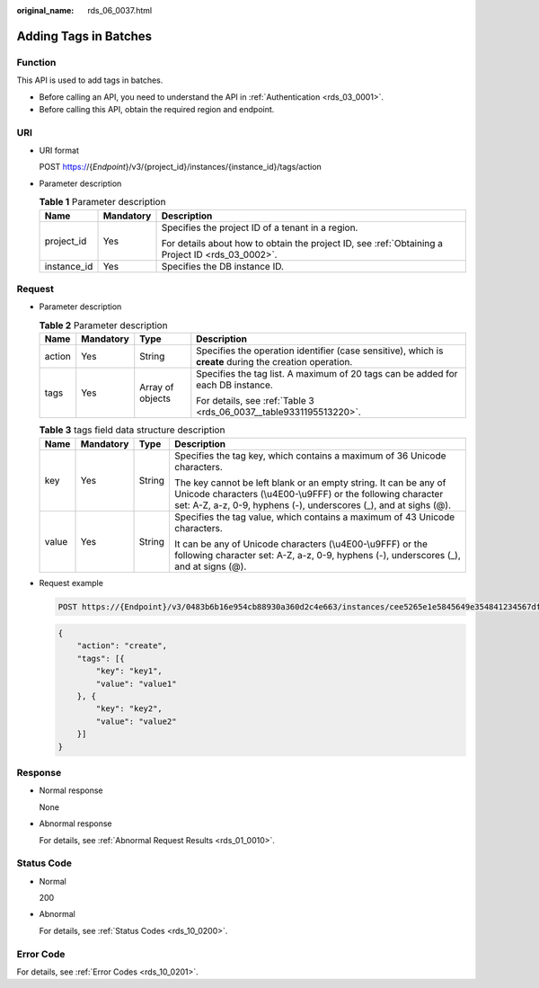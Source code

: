 :original_name: rds_06_0037.html

.. _rds_06_0037:

Adding Tags in Batches
======================

Function
--------

This API is used to add tags in batches.

-  Before calling an API, you need to understand the API in :ref:`Authentication <rds_03_0001>`.
-  Before calling this API, obtain the required region and endpoint.

URI
---

-  URI format

   POST https://{*Endpoint*}/v3/{project_id}/instances/{instance_id}/tags/action

-  Parameter description

   .. table:: **Table 1** Parameter description

      +-----------------------+-----------------------+--------------------------------------------------------------------------------------------------+
      | Name                  | Mandatory             | Description                                                                                      |
      +=======================+=======================+==================================================================================================+
      | project_id            | Yes                   | Specifies the project ID of a tenant in a region.                                                |
      |                       |                       |                                                                                                  |
      |                       |                       | For details about how to obtain the project ID, see :ref:`Obtaining a Project ID <rds_03_0002>`. |
      +-----------------------+-----------------------+--------------------------------------------------------------------------------------------------+
      | instance_id           | Yes                   | Specifies the DB instance ID.                                                                    |
      +-----------------------+-----------------------+--------------------------------------------------------------------------------------------------+

Request
-------

-  Parameter description

   .. table:: **Table 2** Parameter description

      +-----------------+-----------------+------------------+---------------------------------------------------------------------------------------------------------+
      | Name            | Mandatory       | Type             | Description                                                                                             |
      +=================+=================+==================+=========================================================================================================+
      | action          | Yes             | String           | Specifies the operation identifier (case sensitive), which is **create** during the creation operation. |
      +-----------------+-----------------+------------------+---------------------------------------------------------------------------------------------------------+
      | tags            | Yes             | Array of objects | Specifies the tag list. A maximum of 20 tags can be added for each DB instance.                         |
      |                 |                 |                  |                                                                                                         |
      |                 |                 |                  | For details, see :ref:`Table 3 <rds_06_0037__table9331195513220>`.                                      |
      +-----------------+-----------------+------------------+---------------------------------------------------------------------------------------------------------+

   .. _rds_06_0037__table9331195513220:

   .. table:: **Table 3** tags field data structure description

      +-----------------+-----------------+-----------------+-------------------------------------------------------------------------------------------------------------------------------------------------------------------------------------------------------+
      | Name            | Mandatory       | Type            | Description                                                                                                                                                                                           |
      +=================+=================+=================+=======================================================================================================================================================================================================+
      | key             | Yes             | String          | Specifies the tag key, which contains a maximum of 36 Unicode characters.                                                                                                                             |
      |                 |                 |                 |                                                                                                                                                                                                       |
      |                 |                 |                 | The key cannot be left blank or an empty string. It can be any of Unicode characters (\\u4E00-\\u9FFF) or the following character set: A-Z, a-z, 0-9, hyphens (-), underscores (_), and at sighs (@). |
      +-----------------+-----------------+-----------------+-------------------------------------------------------------------------------------------------------------------------------------------------------------------------------------------------------+
      | value           | Yes             | String          | Specifies the tag value, which contains a maximum of 43 Unicode characters.                                                                                                                           |
      |                 |                 |                 |                                                                                                                                                                                                       |
      |                 |                 |                 | It can be any of Unicode characters (\\u4E00-\\u9FFF) or the following character set: A-Z, a-z, 0-9, hyphens (-), underscores (_), and at signs (@).                                                  |
      +-----------------+-----------------+-----------------+-------------------------------------------------------------------------------------------------------------------------------------------------------------------------------------------------------+

-  Request example

   .. code-block:: text

      POST https://{Endpoint}/v3/0483b6b16e954cb88930a360d2c4e663/instances/cee5265e1e5845649e354841234567dfin01/tags/action

   .. code-block:: text

      {
          "action": "create",
          "tags": [{
              "key": "key1",
              "value": "value1"
          }, {
              "key": "key2",
              "value": "value2"
          }]
      }

Response
--------

-  Normal response

   None

-  Abnormal response

   For details, see :ref:`Abnormal Request Results <rds_01_0010>`.

Status Code
-----------

-  Normal

   200

-  Abnormal

   For details, see :ref:`Status Codes <rds_10_0200>`.

Error Code
----------

For details, see :ref:`Error Codes <rds_10_0201>`.
